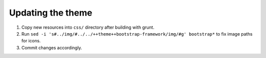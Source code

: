 Updating the theme
==================

#. Copy new resources into ``css/`` directory after building with grunt.
#. Run ``sed -i 's#../img/#../../++theme++bootstrap-framework/img/#g' bootstrap*``
   to fix image paths for icons.
#. Commit changes accordingly.
